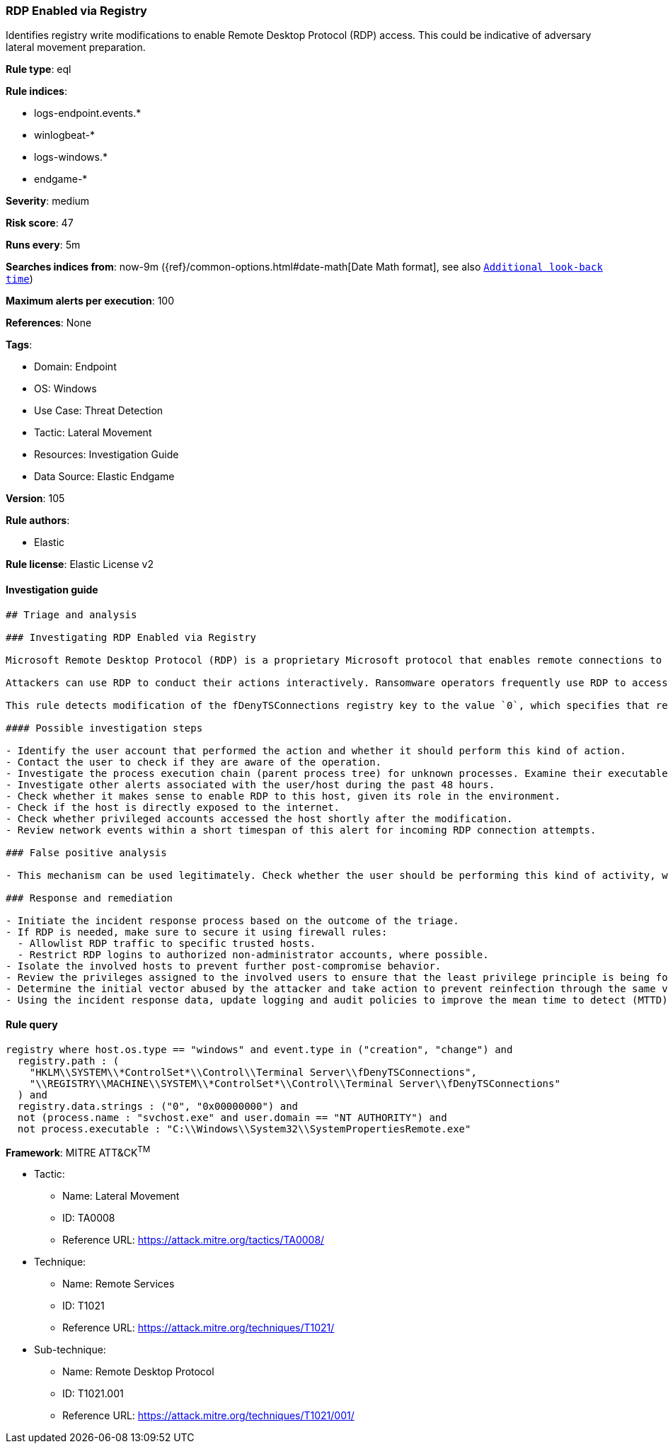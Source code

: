 [[prebuilt-rule-8-7-7-rdp-enabled-via-registry]]
=== RDP Enabled via Registry

Identifies registry write modifications to enable Remote Desktop Protocol (RDP) access. This could be indicative of adversary lateral movement preparation.

*Rule type*: eql

*Rule indices*: 

* logs-endpoint.events.*
* winlogbeat-*
* logs-windows.*
* endgame-*

*Severity*: medium

*Risk score*: 47

*Runs every*: 5m

*Searches indices from*: now-9m ({ref}/common-options.html#date-math[Date Math format], see also <<rule-schedule, `Additional look-back time`>>)

*Maximum alerts per execution*: 100

*References*: None

*Tags*: 

* Domain: Endpoint
* OS: Windows
* Use Case: Threat Detection
* Tactic: Lateral Movement
* Resources: Investigation Guide
* Data Source: Elastic Endgame

*Version*: 105

*Rule authors*: 

* Elastic

*Rule license*: Elastic License v2


==== Investigation guide


[source, markdown]
----------------------------------
## Triage and analysis

### Investigating RDP Enabled via Registry

Microsoft Remote Desktop Protocol (RDP) is a proprietary Microsoft protocol that enables remote connections to other computers, typically over TCP port 3389.

Attackers can use RDP to conduct their actions interactively. Ransomware operators frequently use RDP to access victim servers, often using privileged accounts.

This rule detects modification of the fDenyTSConnections registry key to the value `0`, which specifies that remote desktop connections are enabled. Attackers can abuse remote registry, use psexec, etc., to enable RDP and move laterally.

#### Possible investigation steps

- Identify the user account that performed the action and whether it should perform this kind of action.
- Contact the user to check if they are aware of the operation.
- Investigate the process execution chain (parent process tree) for unknown processes. Examine their executable files for prevalence, whether they are located in expected locations, and if they are signed with valid digital signatures.
- Investigate other alerts associated with the user/host during the past 48 hours.
- Check whether it makes sense to enable RDP to this host, given its role in the environment.
- Check if the host is directly exposed to the internet.
- Check whether privileged accounts accessed the host shortly after the modification.
- Review network events within a short timespan of this alert for incoming RDP connection attempts.

### False positive analysis

- This mechanism can be used legitimately. Check whether the user should be performing this kind of activity, whether they are aware of it, whether RDP should be open, and whether the action exposes the environment to unnecessary risks.

### Response and remediation

- Initiate the incident response process based on the outcome of the triage.
- If RDP is needed, make sure to secure it using firewall rules:
  - Allowlist RDP traffic to specific trusted hosts.
  - Restrict RDP logins to authorized non-administrator accounts, where possible.
- Isolate the involved hosts to prevent further post-compromise behavior.
- Review the privileges assigned to the involved users to ensure that the least privilege principle is being followed.
- Determine the initial vector abused by the attacker and take action to prevent reinfection through the same vector.
- Using the incident response data, update logging and audit policies to improve the mean time to detect (MTTD) and the mean time to respond (MTTR).
----------------------------------

==== Rule query


[source, js]
----------------------------------
registry where host.os.type == "windows" and event.type in ("creation", "change") and
  registry.path : (
    "HKLM\\SYSTEM\\*ControlSet*\\Control\\Terminal Server\\fDenyTSConnections",
    "\\REGISTRY\\MACHINE\\SYSTEM\\*ControlSet*\\Control\\Terminal Server\\fDenyTSConnections"
  ) and
  registry.data.strings : ("0", "0x00000000") and
  not (process.name : "svchost.exe" and user.domain == "NT AUTHORITY") and
  not process.executable : "C:\\Windows\\System32\\SystemPropertiesRemote.exe"

----------------------------------

*Framework*: MITRE ATT&CK^TM^

* Tactic:
** Name: Lateral Movement
** ID: TA0008
** Reference URL: https://attack.mitre.org/tactics/TA0008/
* Technique:
** Name: Remote Services
** ID: T1021
** Reference URL: https://attack.mitre.org/techniques/T1021/
* Sub-technique:
** Name: Remote Desktop Protocol
** ID: T1021.001
** Reference URL: https://attack.mitre.org/techniques/T1021/001/
